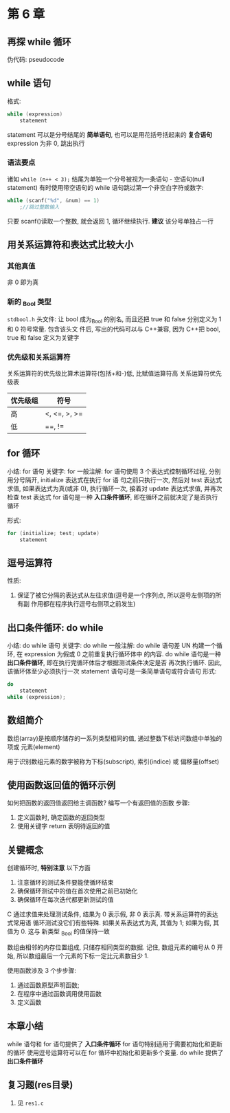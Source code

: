 * 第 6 章

** 再探 while 循环
   伪代码: pseudocode

** while 语句
   格式:
   #+begin_src c
     while (expression)
         statement
   #+end_src
   statement 可以是分号结尾的 *简单语句*, 也可以是用花括号括起来的 *复合语句*
   expression 为非 0, 跳出执行

*** 语法要点
    诸如 ~while (n++ < 3);~ 结尾为单独一个分号被视为一条语句 - 空语句(null
    statement)
    有时使用带空语句的 while 语句跳过第一个非空白字符或数字:
    #+begin_src c
      while (scanf("%d", &num) == 1)
          ;//跳过整数输入
    #+end_src
    只要 scanf()读取一个整数, 就会返回 1, 循环继续执行.
    *建议* 该分号单独占一行

** 用关系运算符和表达式比较大小
*** 其他真值
    非 0 即为真

*** 新的 _Bool 类型
    ~stdbool.h~ 头文件:
    让 bool 成为_Bool 的别名, 而且还把 true 和 false 分别定义为 1 和 0 符号常量. 包含该头文
    件后, 写出的代码可以与 C++兼容, 因为 C++把 bool, true 和 false 定义为关键字

*** 优先级和关系运算符
    关系运算符的优先级比算术运算符(包括+和-)低, 比赋值运算符高
    关系运算符优先级表
    | 优先级组 | 符号         |
    |----------+--------------|
    | 高       | <, <=, >, >= |
    | 低       | ==, !=       |

** for 循环
   小结: for 语句
   关键字: for
   一般注解:
   for 语句使用 3 个表达式控制循环过程, 分别用分号隔开, initialize 表达式在执行 for 语
   句之前只执行一次, 然后对 test 表达式求值, 如果表达式为真(或非 0), 执行循环一次,
   接着对 update 表达式求值, 并再次检查 test 表达式
   for 语句是一种 *入口条件循环*, 即在循环之前就决定了是否执行循环
   
   形式:
   #+begin_src c
     for (initialize; test; update)
         statement
   #+end_src

** 逗号运算符
   性质: 
   1. 保证了被它分隔的表达式从左往求值(逗号是一个序列点, 所以逗号左侧项的所有副
      作用都在程序执行逗号右侧项之前发生)
   
** 出口条件循环: do while
   小结: do while 语句
   关键字: do while
   一般注解:
   do while 语句差 UN 构建一个循环, 在 expression 为假或 0 之前重复执行循环体中
   的内容.
   do while 语句是一种 *出口条件循环*, 即在执行完循环体后才根据测试条件决定是否
   再次执行循环. 因此, 该循环体至少必须执行一次
   statement 语句可是一条简单语句或符合语句
   形式:
   #+begin_src c
     do
         statement
     while (expression);
   #+end_src
   
** 数组简介
   数组(array)是按顺序储存的一系列类型相同的值, 通过整数下标访问数组中单独的项或
   元素(element)

   用于识别数组元素的数字被称为下标(subscript), 索引(indice) 或 偏移量(offset)

** 使用函数返回值的循环示例
   如何把函数的返回值返回给主调函数?
   编写一个有返回值的函数
   步骤:
   1. 定义函数时, 确定函数的返回类型
   2. 使用关键字 return 表明待返回的值

** 关键概念
   创建循环时, *特别注意* 以下方面
   1. 注意循环的测试条件要能使循环结束
   2. 确保循环测试中的值在首次使用之前已初始化
   3. 确保循环在每次迭代都更新测试的值

      
   C 通过求值来处理测试条件, 结果为 0 表示假, 非 0 表示真. 带关系运算符的表达式常用语
   循环测试没它们有些特殊. 如果关系表达式为真, 其值为 1; 如果为假, 其值为 0. 这与
   新类型 _Bool 的值保持一致

   数组由相邻的内存位置组成, 只储存相同类型的数据. 记住, 数组元素的编号从 0 开始,
   所以数组最后一个元素的下标一定比元素数目少 1.
      
   使用函数涉及 3 个步步骤:
   1. 通过函数原型声明函数;
   2. 在程序中通过函数调用使用函数
   3. 定义函数

** 本章小结
   while 语句和 for 语句提供了 *入口条件循环*
   for 语句特别适用于需要初始化和更新的循环
   使用逗号运算符可以在 for 循环中初始化和更新多个变量.
   do while 提供了 *出口条件循环*
** 复习题(res目录)
   1. 见 ~res1.c~
